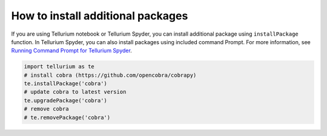 
How to install additional packages
~~~~~~~~~~~~~~~~~~~~~~~~~~~~~~~~~~

If you are using Tellurium notebook or Tellurium Spyder, you can install
additional package using ``installPackage`` function. In Tellurium
Spyder, you can also install packages using included command Prompt. For
more information, see `Running Command Prompt for Tellurium
Spyder <https://tellurium.readthedocs.io/en/latest/walkthrough.html#running-command-prompt-for-tellurium-spyder>`__.

.. code-block:: python

    import tellurium as te
    # install cobra (https://github.com/opencobra/cobrapy)
    te.installPackage('cobra')
    # update cobra to latest version
    te.upgradePackage('cobra')
    # remove cobra
    # te.removePackage('cobra')

